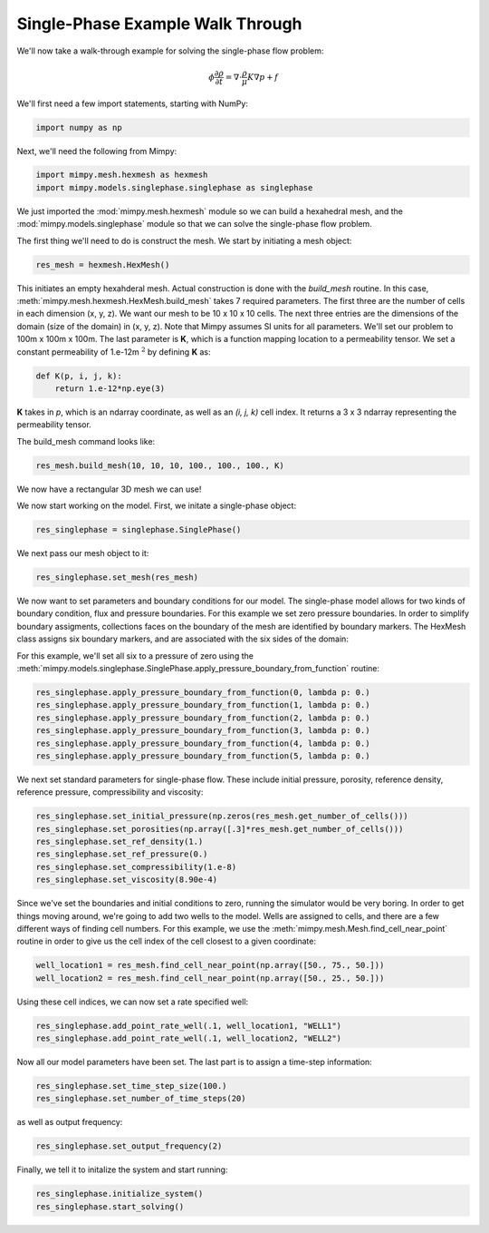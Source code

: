 

Single-Phase Example Walk Through
=================================


We'll now take a walk-through example for solving the single-phase flow problem:

.. math::
     \begin{align} 
     \phi \frac{\partial \rho}{\partial t} = \nabla \cdot \frac{\rho}{\mu}K \nabla p + f
     \end{align}


We'll first need a few import statements, starting 
with NumPy:

.. code-block:: python

     import numpy as np

Next, we'll need the following from Mimpy:

.. code-block:: python

     import mimpy.mesh.hexmesh as hexmesh
     import mimpy.models.singlephase.singlephase as singlephase 

We just imported the :mod:`mimpy.mesh.hexmesh` module so we can build a hexahedral mesh, and 
the :mod:`mimpy.models.singlephase` module so that we can solve the single-phase flow problem. 

The first thing we'll need to do is construct the mesh. We start by initiating 
a mesh object:

.. code-block:: python

     res_mesh = hexmesh.HexMesh()

This initiates an empty hexahderal mesh. Actual construction is done with the 
*build_mesh* routine. In this case,  
:meth:`mimpy.mesh.hexmesh.HexMesh.build_mesh` takes 7 required parameters. 
The first three are the number of cells in each dimension (x, y, z). 
We want our mesh to be 10 x 10 x 10 cells. The next three entries are the dimensions of the domain
(size of the domain) in (x, y, z). Note that Mimpy assumes SI units for all 
parameters. We'll set our problem to 100m x 100m x 100m.  
The last parameter is **K**,  which is a function mapping location to a permeability 
tensor. We set a  constant permeability of 1.e-12m :math:`^2` by defining **K** as:

.. code-block:: python

    def K(p, i, j, k):
        return 1.e-12*np.eye(3)

**K** takes in *p*, which is an ndarray coordinate, as well as an *(i, j, k)* cell index. It returns 
a 3 x 3 ndarray representing the permeability tensor. 

The build_mesh command looks like:

.. code-block:: python
    
    res_mesh.build_mesh(10, 10, 10, 100., 100., 100., K)

We now have a rectangular 3D mesh we can use! 

We now start working on the model. First, we initate a 
single-phase object:

.. code-block:: python
    
    res_singlephase = singlephase.SinglePhase()

We next pass our mesh object to it:

.. code-block:: python 
 
    res_singlephase.set_mesh(res_mesh)


We now want to set parameters and boundary conditions for our model. The single-phase 
model allows for two kinds of boundary condition, flux and pressure boundaries. 
For this example we set zero
pressure boundaries. In order to simplify boundary assigments, collections faces on the 
boundary of the mesh are identified by boundary markers. The HexMesh class assigns six boundary 
markers, and are associated with the six sides of the domain:

.. image:: hexboundary.svg
    :align: center 

For this example, we'll set all six to a pressure of zero using the 
:meth:`mimpy.models.singlephase.SinglePhase.apply_pressure_boundary_from_function` routine:

.. code-block:: python 

    res_singlephase.apply_pressure_boundary_from_function(0, lambda p: 0.)
    res_singlephase.apply_pressure_boundary_from_function(1, lambda p: 0.)
    res_singlephase.apply_pressure_boundary_from_function(2, lambda p: 0.)
    res_singlephase.apply_pressure_boundary_from_function(3, lambda p: 0.)
    res_singlephase.apply_pressure_boundary_from_function(4, lambda p: 0.)
    res_singlephase.apply_pressure_boundary_from_function(5, lambda p: 0.)

We next set standard parameters for single-phase flow. These include 
initial pressure, porosity, reference density, reference pressure, 
compressibility and viscosity:

.. code-block:: python 

     res_singlephase.set_initial_pressure(np.zeros(res_mesh.get_number_of_cells()))
     res_singlephase.set_porosities(np.array([.3]*res_mesh.get_number_of_cells()))
     res_singlephase.set_ref_density(1.)
     res_singlephase.set_ref_pressure(0.)
     res_singlephase.set_compressibility(1.e-8)
     res_singlephase.set_viscosity(8.90e-4)


Since we've set the boundaries and initial conditions to zero, running the simulator would 
be very boring. In order to get things moving around, we're going to add two wells to the model. 
Wells are assigned to cells, and there are a few different ways of finding cell numbers. 
For this example, we use the :meth:`mimpy.mesh.Mesh.find_cell_near_point` routine in order to 
give us the cell index of the cell closest to a given coordinate:

.. code-block:: python 

    well_location1 = res_mesh.find_cell_near_point(np.array([50., 75., 50.]))
    well_location2 = res_mesh.find_cell_near_point(np.array([50., 25., 50.]))

Using these cell indices, we can now set a rate specified well:

.. code-block:: python 

    res_singlephase.add_point_rate_well(.1, well_location1, "WELL1")
    res_singlephase.add_point_rate_well(.1, well_location2, "WELL2")


Now all our model parameters have been set. The last part is to assign a time-step 
information:

.. code-block:: python 

    res_singlephase.set_time_step_size(100.)
    res_singlephase.set_number_of_time_steps(20)

as well as output frequency:

.. code-block:: python 

    res_singlephase.set_output_frequency(2)

Finally, we tell it to initalize the system and start running:

.. code-block:: python 

    res_singlephase.initialize_system()
    res_singlephase.start_solving()

















